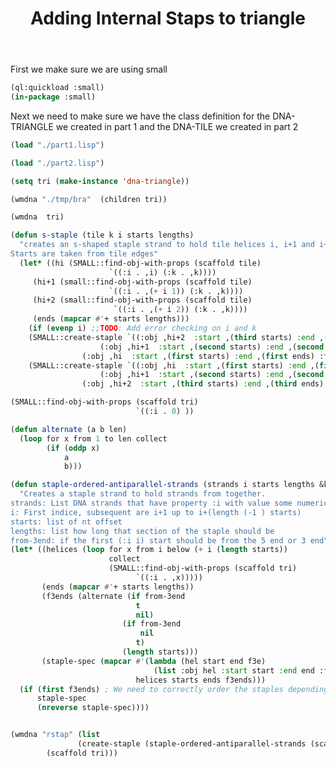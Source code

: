 #+TITLE: Adding Internal Staps to triangle
#+PROPERTY: header-args :tangle yes

First we make sure we are using small
#+begin_src lisp
(ql:quickload :small)
(in-package :small)
#+end_src

#+RESULTS:
: #<PACKAGE "SMALL">

Next we need to make sure we have the class definition for the DNA-TRIANGLE we created in part 1 and the DNA-TILE we created in part 2

#+BEGIN_SRC lisp
(load "./part1.lisp")
#+END_SRC

#+RESULTS:
: T

#+BEGIN_SRC lisp
(load "./part2.lisp")
#+END_SRC

#+RESULTS:
: T

#+BEGIN_SRC lisp
(setq tri (make-instance 'dna-triangle))
#+END_SRC

#+RESULTS:
: #<DNA-TRIANGLE {1001E10D53}>

#+BEGIN_SRC lisp
(wmdna "./tmp/bra"  (children tri))
#+END_SRC

#+RESULTS:
: NIL

#+BEGIN_SRC lisp
(wmdna  tri)
#+END_SRC


#+BEGIN_SRC lisp
(defun s-staple (tile k i starts lengths)
  "creates an s-shaped staple strand to hold tile helices i, i+1 and i+2 together.
Starts are taken from tile edges"
  (let* ((hi (SMALL::find-obj-with-props (scaffold tile)
					  `((:i . ,i) (:k . ,k))))
	 (hi+1 (small::find-obj-with-props (scaffold tile)
					  `((:i . ,(+ i 1)) (:k . ,k))))
	 (hi+2 (small::find-obj-with-props (scaffold tile)
					   `((:i . ,(+ i 2)) (:k . ,k))))
	 (ends (mapcar #'+ starts lengths)))
    (if (evenp i) ;;TODO: Add error checking on i and k
	(SMALL::create-staple `((:obj ,hi+2  :start ,(third starts) :end ,(third ends) :from-3end nil)
			        (:obj ,hi+1  :start ,(second starts) :end ,(second ends) :from-3end t)
				(:obj ,hi  :start ,(first starts) :end ,(first ends) :from-3end nil)))
	(SMALL::create-staple `((:obj ,hi  :start ,(first starts) :end ,(first ends) :from-3end t)
			        (:obj ,hi+1  :start ,(second starts) :end ,(second ends) :from-3end nil)
				(:obj ,hi+2  :start ,(third starts) :end ,(third ends) :from-3end t))))))

(SMALL::find-obj-with-props (scaffold tri)
                            `((:i . 0) ))

(defun alternate (a b len)
  (loop for x from 1 to len collect
        (if (oddp x)
            a
            b)))

(defun staple-ordered-antiparallel-strands (strands i starts lengths &key from-3end)
  "Creates a staple strand to hold strands from together.
strands: List DNA strands that have property :i with value some numerical index. Subsequent indices should be antiparrallel alligned
i: First indice, subsequent are i+1 up to i+(length (-1 ) starts)
starts: list of nt offset
lengths: list how long that section of the staple should be
from-3end: if the first (:i i) start should be from the 5 end or 3 end"
(let* ((helices (loop for x from i below (+ i (length starts))
                      collect
                      (SMALL::find-obj-with-props (scaffold tri)
                            `((:i . ,x)))))
       (ends (mapcar #'+ starts lengths))
       (f3ends (alternate (if from-3end
                            t
                            nil)
                         (if from-3end
                             nil
                            t)
                         (length starts)))
       (staple-spec (mapcar #'(lambda (hel start end f3e)
                                (list :obj hel :start start :end end :from-3end f3e))
                            helices starts ends f3ends)))
  (if (first f3ends) ; We need to correctly order the staples depending if we make them in forward or reverse order
      staple-spec
      (nreverse staple-spec))))


#+END_SRC

#+RESULTS:
: S-STAPLE

#+BEGIN_SRC lisp
(wmdna "rstap" (list
               (create-staple (staple-ordered-antiparallel-strands (scaffold tri) 2 '(23 16 16) '(8 15 7)))
        (scaffold tri)))
#+END_SRC

#+RESULTS:
: NIL
